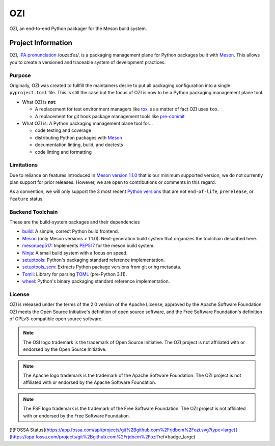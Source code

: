 
.. Copyright 2023 Ross J. Duff MSc 
   The copyright holder licenses this file
   to you under the Apache License, Version 2.0 (the
   "License"); you may not use this file except in compliance
   with the License.  You may obtain a copy of the License at

      http://www.apache.org/licenses/LICENSE-2.0

   Unless required by applicable law or agreed to in writing,
   software distributed under the License is distributed on an
   "AS IS" BASIS, WITHOUT WARRANTIES OR CONDITIONS OF ANY
   KIND, either express or implied.  See the License for the
   specific language governing permissions and limitations
   under the License.
===
OZI
===

|py-version-badge| |slsa-level3-badge| |fossa-badge| |semantic-release-badge|
|coverage-badge| |pytest-plugins-badge| 
|bandit-badge| |black-badge| |isort-badge| |flake8-badge| |pyright-badge| |pylint-ckpt-badge| |rst-lint-badge|

OZI, an end-to-end Python packager for the Meson build system.

.. image:: https://raw.githubusercontent.com/sigstore/community/main/artwork/badge/sigstore_codesigned_purple.png
 :align: right
 :height: 140
 :target: https://www.sigstore.dev/

Project Information
-------------------

OZI,
`IPA pronunciation <http://ipa-reader.xyz/?text=o%CA%8Az%C9%9Bd%CB%88a%C9%AA&voice=Salli>`_ /oʊzɛdˈaɪ/,
is a packaging management plane for Python packages
built with Meson_. This allows you to create a versioned and traceable
system of development practices.

Purpose
^^^^^^^

Originally, OZI was created to fullfill the maintainers desire to put all packaging configuration
into a single ``pyproject.toml`` file. This is still the case but the focus of OZI is now to be a
Python packaging management plane tool. 

* What OZI is **not**:

  * A replacement for test environment managers like tox_, as a matter of fact OZI uses ``tox``.
  * A replacement for git hook package management tools like pre-commit_

* What OZI is: A Python packaging management plane tool for...

  * code testing and coverage
  * distributing Python packages with Meson_
  * documentation linting, build, and doctests
  * code linting and formatting

Limitations
^^^^^^^^^^^

Due to reliance on features introduced in
`Meson version 1.1.0 <https://mesonbuild.com/Release-notes-for-1-1-0.html>`_
that is our minimum supported version, we do not currently plan support for prior releases. 
However, we are open to contributions or comments in this regard. 

As a convention, we will only support 
the 3 most recent `Python versions <https://devguide.python.org/versions/#versions>`_
that are not ``end-of-life``, ``prerelease``, or ``feature`` status.

Backend Toolchain
^^^^^^^^^^^^^^^^^

These are the build-system packages and their dependencies

* build_:
  A simple, correct Python build frontend.
* Meson_ (only Meson versions > 1.1.0):
  Next-generation build system that organizes the toolchain described here.
* mesonpep517_:
  Implements PEP517_ for the meson build system.
* Ninja_:
  A small build system with a focus on speed.
* setuptools_:
  Python's packaging standard reference implementation.
* setuptools_scm_:
  Extracts Python package versions from git or hg metadata.
* Tomli_:
  Library for parsing TOML_ (pre-Python 3.11).  
* wheel_:
  Python's binary packaging standard reference implementation.

License
^^^^^^^

OZI is released under the terms of the 2.0 version of the Apache License,
approved by the Apache Software Foundation. OZI meets the Open Source Initiative's definition of
open source software, and the Free Software Foundation's definition of GPLv3-compatible open 
source software.

|osi-logo| |asf-logo| |fsf-logo|

.. note::
   The OSI logo trademark is the trademark of Open Source Initiative.
   The OZI project is not affiliated with or endorsed by the Open Source Initiative.

.. note::
   The Apache logo trademark is the trademark of the Apache Software Foundation.
   The OZI project is not affiliated with or endorsed by the Apache Software Foundation.

.. note::
   The FSF logo trademark is the trademark of the Free Software Foundation.
   The OZI project is not affiliated with or endorsed by the Free Software Foundation.



.. |py-version-badge| image:: https://img.shields.io/badge/Python%20Version-3.9%20%7C%203.10%20%7C%203.11-blue

.. |pylint-ckpt-badge| image:: https://img.shields.io/badge/linting-%E2%9C%94%20Pylint%3A%2010.00%2F10-informational
.. |fossa-badge| image:: https://app.fossa.com/api/projects/git%2Bgithub.com%2Frjdbcm%2Fozi.svg?type=shield
    :target: https://app.fossa.com/projects/git%2Bgithub.com%2Frjdbcm%2Fozi?ref=badge_large
    :alt: License Compliance

.. |slsa-level3-badge| image:: https://slsa.dev/images/gh-badge-level3.svg

.. |semantic-release-badge| image:: https://img.shields.io/badge/semantic--release-gitmoji-e10079?logo=semantic-release
    :target: https://github.com/python-semantic-release/python-semantic-release
    :alt: Automatic Semantic Versioning for Python projects
.. |bandit-badge| image:: https://img.shields.io/badge/security-%E2%9C%94%20bandit-yellow.svg
    :target: https://github.com/PyCQA/bandit
    :alt: Security Status

.. |pytest-plugins-badge| image:: https://img.shields.io/badge/Pytest-asyncio%20cov%20%20hypothesis%20mock%20randomly%20tcpclient-informational

.. |black-badge| image:: https://img.shields.io/badge/code%20style-%E2%9C%94%20black-000000.svg
    :target: https://github.com/psf/black

.. |flake8-badge| image:: https://img.shields.io/badge/code%20quality-%E2%9C%94%20Flake8-informational
.. |isort-badge| image:: https://img.shields.io/badge/%20imports-%E2%9C%94%20isort-%231674b1?style=flat&labelColor=ef8336
    :target: https://pycqa.github.io/isort/
.. |pyright-badge| image:: https://img.shields.io/badge/typing-%E2%9C%94%20Pyright%3A%200%20e%2C%200%20w%2C%200%20i-informational
.. |rst-lint-badge| image:: https://img.shields.io/badge/rst--lint-%E2%9C%94%20README.rst-informational

.. |coverage-badge| image:: https://img.shields.io/badge/Coverage.py-%E2%9C%94%20100%25-success

.. |osi-logo| image:: https://149753425.v2.pressablecdn.com/wp-content/uploads/2009/06/OSIApproved_100X125.png
 :height: 100
 :alt: OSI Approved Open Source License under Keyhole Logo
 :target: https://opensource.org/

.. |asf-logo| image:: https://www.apache.org/foundation/press/kit/asf_logo_url.png
 :height: 100
 :alt: Apache-2.0 License
 :target: https://www.apache.org/

.. |fsf-logo| image:: https://www.gnu.org/graphics/logo-fsf.org.png
 :width: 330
 :alt: GPL-compatible Open Source License
 :target: https://www.gnu.org/


.. _TOML: https://toml.io/en/
.. _PEP517: https://peps.python.org/pep-0517/
.. _build: https://pypi.org/project/build/
.. _mesonpep517: https://pypi.org/project/mesonpep517
.. _Ninja: https://pypi.org/project/ninja/
.. _setuptools: https://pypi.org/project/setuptools/
.. _setuptools_scm: https://pypi.org/project/setuptools_scm/
.. _Tomli: https://pypi.org/project/tomli/
.. _wheel: https://pypi.org/project/wheel/
.. _pre-commit: https://pre-commit.com/
.. _tox: https://tox.wiki/en/latest/
.. _Meson: https://mesonbuild.com/


[![FOSSA Status](https://app.fossa.com/api/projects/git%2Bgithub.com%2Frjdbcm%2Fozi.svg?type=large)](https://app.fossa.com/projects/git%2Bgithub.com%2Frjdbcm%2Fozi?ref=badge_large)